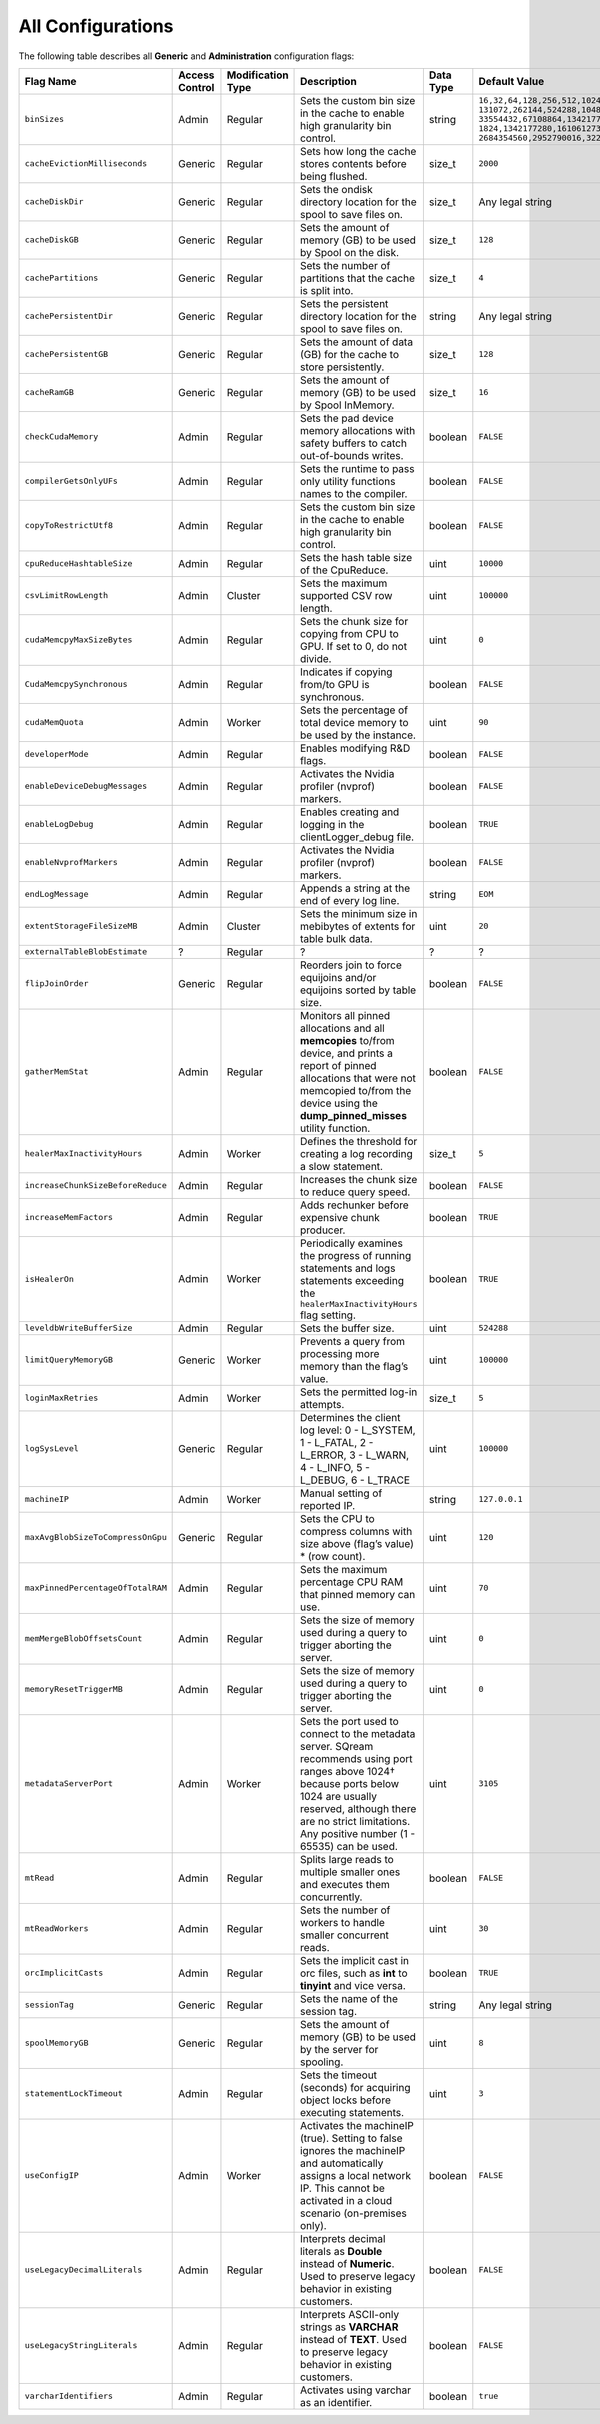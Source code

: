 .. _current_method_all_configurations:

**************************
All Configurations
**************************
The following table describes all **Generic** and **Administration** configuration flags:

.. list-table::
   :header-rows: 1
   :widths: 1 2 1 15 1 20
   :class: my-class
   :name: my-name

   * - Flag Name
     - Access Control
     - Modification Type
     - Description
     - Data Type
     - Default Value

   * - ``binSizes``
     - Admin
     - Regular
     - Sets the custom bin size in the cache to enable high granularity bin control.
     - string
     - 
	   ``16,32,64,128,256,512,1024,2048,4096,8192,16384,32768,65536,``	   
	   ``131072,262144,524288,1048576,2097152,4194304,8388608,16777216,``
	   ``33554432,67108864,134217728,268435456,536870912,786432000,107374,``
	   ``1824,1342177280,1610612736,1879048192,2147483648,2415919104,``
	   ``2684354560,2952790016,3221225472``

   * - ``cacheEvictionMilliseconds``
     - Generic
     - Regular
     - Sets how long the cache stores contents before being flushed.
     - size_t
     - ``2000``
	 

   * - ``cacheDiskDir``
     - Generic
     - Regular
     - Sets the ondisk directory location for the spool to save files on.
     - size_t
     - Any legal string
	 

   * - ``cacheDiskGB``
     - Generic
     - Regular
     - Sets the amount of memory (GB) to be used by Spool on the disk.
     - size_t
     - ``128``
	 
   * - ``cachePartitions``
     - Generic
     - Regular
     - Sets the number of partitions that the cache is split into.
     - size_t
     - ``4``
	 

   * - ``cachePersistentDir``
     - Generic
     - Regular
     - Sets the persistent directory location for the spool to save files on.
     - string
     - Any legal string
	 

   * - ``cachePersistentGB``
     - Generic
     - Regular
     - Sets the amount of data (GB) for the cache to store persistently.
     - size_t
     - ``128``


   * - ``cacheRamGB``
     - Generic
     - Regular
     - Sets the amount of memory (GB) to be used by Spool InMemory.
     - size_t
     - ``16``



   * - ``checkCudaMemory``
     - Admin
     - Regular
     - Sets the pad device memory allocations with safety buffers to catch out-of-bounds writes.
     - boolean
     - ``FALSE``

   * - ``compilerGetsOnlyUFs``
     - Admin
     - Regular
     - Sets the runtime to pass only utility functions names to the compiler.
     - boolean
     - ``FALSE``
	 
   * - ``copyToRestrictUtf8``
     - Admin
     - Regular
     - Sets the custom bin size in the cache to enable high granularity bin control.
     - boolean
     - ``FALSE``	 
	 
   * - ``cpuReduceHashtableSize``
     - Admin
     - Regular
     - Sets the hash table size of the CpuReduce.
     - uint
     - ``10000``		 
	 
   * - ``csvLimitRowLength``
     - Admin
     - Cluster
     - Sets the maximum supported CSV row length.
     - uint
     - ``100000`` 
	 
   * - ``cudaMemcpyMaxSizeBytes``
     - Admin
     - Regular
     - Sets the chunk size for copying from CPU to GPU. If set to 0, do not divide.
     - uint
     - ``0`` 	 
	 
   * - ``CudaMemcpySynchronous``
     - Admin
     - Regular
     - Indicates if copying from/to GPU is synchronous.
     - boolean
     - ``FALSE`` 	 
	 
   * - ``cudaMemQuota``
     - Admin
     - Worker
     - Sets the percentage of total device memory to be used by the instance.
     - uint
     - ``90`` 	 
	 
   * - ``developerMode``
     - Admin
     - Regular
     - Enables modifying R&D flags.
     - boolean
     - ``FALSE`` 	 
	 
   * - ``enableDeviceDebugMessages``
     - Admin
     - Regular
     - Activates the Nvidia profiler (nvprof) markers.
     - boolean
     - ``FALSE`` 

   * - ``enableLogDebug``
     - Admin
     - Regular
     - Enables creating and logging in the clientLogger_debug file.
     - boolean
     - ``TRUE``

   * - ``enableNvprofMarkers``
     - Admin
     - Regular
     - Activates the Nvidia profiler (nvprof) markers.
     - boolean
     - ``FALSE``	 
	 
   * - ``endLogMessage``
     - Admin
     - Regular
     - Appends a string at the end of every log line.
     - string
     - ``EOM`` 
	 
	 

 

	 
	 
   * - ``extentStorageFileSizeMB``
     - Admin
     - Cluster
     - Sets the minimum size in mebibytes of extents for table bulk data.
     - uint
     - ``20``


   * - ``externalTableBlobEstimate``
     - ?
     - Regular
     - ?
     - ?
     - ?





   * - ``flipJoinOrder``
     - Generic
     - Regular
     - Reorders join to force equijoins and/or equijoins sorted by table size.
     - boolean
     - ``FALSE``

 
	 
   * - ``gatherMemStat``
     - Admin
     - Regular
     - Monitors all pinned allocations and all **memcopies** to/from device, and prints a report of pinned allocations that were not memcopied to/from the device using the **dump_pinned_misses** utility function.
     - boolean
     - ``FALSE``


   * - ``healerMaxInactivityHours``
     - Admin
     - Worker
     - Defines the threshold for creating a log recording a slow statement.
     - size_t
     - ``5``	


	 
	 
   * - ``increaseChunkSizeBeforeReduce``
     - Admin
     - Regular
     - Increases the chunk size to reduce query speed.
     - boolean
     - ``FALSE``		 
	 
   * - ``increaseMemFactors``
     - Admin
     - Regular
     - Adds rechunker before expensive chunk producer.
     - boolean
     - ``TRUE``	 


   * - ``isHealerOn``
     - Admin
     - Worker
     - Periodically examines the progress of running statements and logs statements exceeding the ``healerMaxInactivityHours`` flag setting.
     - boolean
     - ``TRUE``	 




	 
   * - ``leveldbWriteBufferSize``
     - Admin
     - Regular
     - Sets the buffer size.
     - uint
     - ``524288``

   * - ``limitQueryMemoryGB``
     - Generic
     - Worker
     - Prevents a query from processing more memory than the flag’s value.
     - uint
     - ``100000``




   * - ``loginMaxRetries``
     - Admin
     - Worker
     - Sets the permitted log-in attempts.
     - size_t
     - ``5``

	

   * - ``logSysLevel``
     - Generic
     - Regular
     - 
	   Determines the client log level:
	   0 - L_SYSTEM,
	   1 - L_FATAL,
	   2 - L_ERROR,
	   3 - L_WARN,
	   4 - L_INFO,
	   5 - L_DEBUG,
	   6 - L_TRACE	   
     - uint
     - ``100000``	




	 
   * - ``machineIP``
     - Admin
     - Worker
     - Manual setting of reported IP.
     - string
     - ``127.0.0.1``		 
	 

   * - ``maxAvgBlobSizeToCompressOnGpu``
     - Generic
     - Regular
     - Sets the CPU to compress columns with size above (flag’s value) * (row count).
     - uint
     - ``120``


   * - ``maxPinnedPercentageOfTotalRAM``
     - Admin
     - Regular
     - Sets the maximum percentage CPU RAM that pinned memory can use.
     - uint
     - ``70``



   * - ``memMergeBlobOffsetsCount``
     - Admin
     - Regular
     - Sets the size of memory used during a query to trigger aborting the server.
     - uint
     - ``0``


	 
   * - ``memoryResetTriggerMB``
     - Admin
     - Regular
     - Sets the size of memory used during a query to trigger aborting the server.
     - uint
     - ``0``		 
 
   * - ``metadataServerPort``
     - Admin
     - Worker
     - Sets the port used to connect to the metadata server. SQream recommends using port ranges above 1024† because ports below 1024 are usually reserved, although there are no strict limitations. Any positive number (1 - 65535) can be used.
     - uint
     - ``3105``	 

   * - ``mtRead``
     - Admin
     - Regular
     - Splits large reads to multiple smaller ones and executes them concurrently.
     - boolean
     - ``FALSE``	 

   * - ``mtReadWorkers``
     - Admin
     - Regular
     - Sets the number of workers to handle smaller concurrent reads.
     - uint
     - ``30``	

   * - ``orcImplicitCasts``
     - Admin
     - Regular
     - Sets the implicit cast in orc files, such as **int** to **tinyint** and vice versa.
     - boolean
     - ``TRUE``	


   * - ``sessionTag``
     - Generic
     - Regular
     - Sets the name of the session tag.
     - string
     - Any legal string
	 


   * - ``spoolMemoryGB``
     - Generic
     - Regular
     - Sets the amount of memory (GB) to be used by the server for spooling.
     - uint
     - ``8``


   * - ``statementLockTimeout``
     - Admin
     - Regular
     - Sets the timeout (seconds) for acquiring object locks before executing statements.
     - uint
     - ``3``	

   * - ``useConfigIP``
     - Admin
     - Worker
     - Activates the machineIP (true). Setting to false ignores the machineIP and automatically assigns a local network IP. This cannot be activated in a cloud scenario (on-premises only).
     - boolean
     - ``FALSE``

   * - ``useLegacyDecimalLiterals``
     - Admin
     - Regular
     - Interprets decimal literals as **Double** instead of **Numeric**. Used to preserve legacy behavior in existing customers.
     - boolean
     - ``FALSE``

   * - ``useLegacyStringLiterals``
     - Admin
     - Regular
     - Interprets ASCII-only strings as **VARCHAR** instead of **TEXT**. Used to preserve legacy behavior in existing customers.
     - boolean
     - ``FALSE``


	 
	 

	 



   * - ``varcharIdentifiers``
     - Admin
     - Regular
     - Activates using varchar as an identifier.
     - boolean
     - ``true``